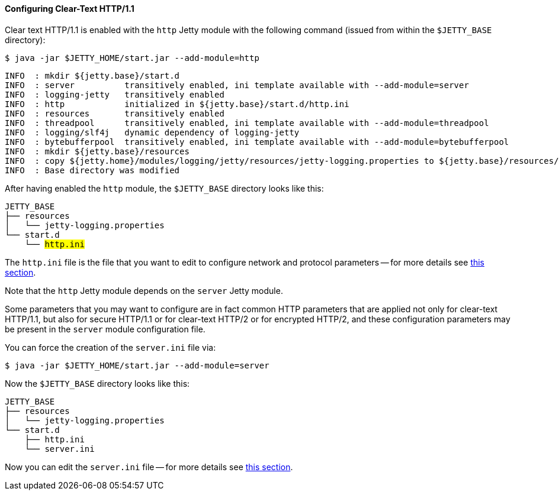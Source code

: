//
// ========================================================================
// Copyright (c) 1995-2021 Mort Bay Consulting Pty Ltd and others.
//
// This program and the accompanying materials are made available under the
// terms of the Eclipse Public License v. 2.0 which is available at
// https://www.eclipse.org/legal/epl-2.0, or the Apache License, Version 2.0
// which is available at https://www.apache.org/licenses/LICENSE-2.0.
//
// SPDX-License-Identifier: EPL-2.0 OR Apache-2.0
// ========================================================================
//

[[og-protocols-http]]
==== Configuring Clear-Text HTTP/1.1

Clear text HTTP/1.1 is enabled with the `http` Jetty module with the following command (issued from within the `$JETTY_BASE` directory):

----
$ java -jar $JETTY_HOME/start.jar --add-module=http
----
----
INFO  : mkdir ${jetty.base}/start.d
INFO  : server          transitively enabled, ini template available with --add-module=server
INFO  : logging-jetty   transitively enabled
INFO  : http            initialized in ${jetty.base}/start.d/http.ini
INFO  : resources       transitively enabled
INFO  : threadpool      transitively enabled, ini template available with --add-module=threadpool
INFO  : logging/slf4j   dynamic dependency of logging-jetty
INFO  : bytebufferpool  transitively enabled, ini template available with --add-module=bytebufferpool
INFO  : mkdir ${jetty.base}/resources
INFO  : copy ${jetty.home}/modules/logging/jetty/resources/jetty-logging.properties to ${jetty.base}/resources/jetty-logging.properties
INFO  : Base directory was modified
----

After having enabled the `http` module, the `$JETTY_BASE` directory looks like this:

[source,subs=quotes]
----
JETTY_BASE
├── resources
│   └── jetty-logging.properties
└── start.d
    └── #http.ini#
----

The `http.ini` file is the file that you want to edit to configure network and protocol parameters -- for more details see xref:og-module-http[this section].

Note that the `http` Jetty module depends on the `server` Jetty module.

Some parameters that you may want to configure are in fact common HTTP parameters that are applied not only for clear-text HTTP/1.1, but also for secure HTTP/1.1 or for clear-text HTTP/2 or for encrypted HTTP/2, and these configuration parameters may be present in the `server` module configuration file.

You can force the creation of the `server.ini` file via:

----
$ java -jar $JETTY_HOME/start.jar --add-module=server
----

Now the `$JETTY_BASE` directory looks like this:

[source]
----
JETTY_BASE
├── resources
│   └── jetty-logging.properties
└── start.d
    ├── http.ini
    └── server.ini
----

Now you can edit the `server.ini` file -- for more details see xref:og-module-server[this section].

